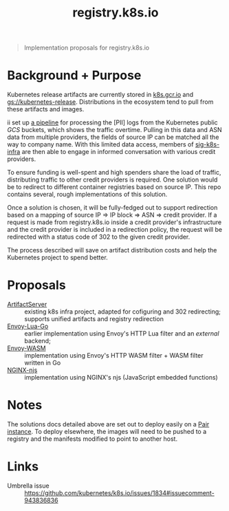 #+TITLE: registry.k8s.io

#+begin_quote
Implementation proposals for registry.k8s.io
#+end_quote

* Background + Purpose
Kubernetes release artifacts are currently stored in [[https://k8s.gcr.io][k8s.gcr.io]] and [[https://storage.googleapis.com/kubernetes-release][gs://kubernetes-release]].
Distributions in the ecosystem tend to pull from these artifacts and images.

ii set up [[https://github.com/kubernetes/k8s.io/tree/main/images/public-log-asn-matcher][a pipeline]] for processing the [PII] logs from the Kubernetes public /GCS/ buckets, which shows the traffic overtime.
Pulling in this data and ASN data from multiple providers, the fields of source IP can be matched all the way to company name.
With this limited data access, members of [[https://github.com/kubernetes/community/tree/master/sig-k8s-infra][sig-k8s-infra]] are then able to engage in informed conversation with various credit providers.

To ensure funding is well-spent and high spenders share the load of traffic, distributing traffic to other credit providers is required.
One solution would be to redirect to different container registries based on source IP.
This repo contains several, rough implementations of this solution.

Once a solution is chosen, it will be fully-fedged out to support redirection based on a mapping of source IP => IP block => ASN => credit provider.
If a request is made from registry.k8s.io inside a credit provider's infrastructure and the credit provider is included in a redirection policy,
the request will be redirected with a status code of 302 to the given credit provider.

The process described will save on artifact distribution costs and help the Kubernetes project to spend better.

* Proposals
- [[./artifactserver/README.org][ArtifactServer]] :: existing k8s infra project, adapted for cofiguring and 302 redirecting; supports unified artifacts and registry redirection
- [[./envoy-lua-go/README.org][Envoy-Lua-Go]] :: earlier implementation using Envoy's HTTP Lua filter and an /external/ backend;
- [[./envoy-wasm/README.org][Envoy-WASM]] :: implementation using Envoy's HTTP WASM filter + WASM filter written in Go
- [[./nginx-njs/README.org][NGINX-njs]] :: implementation using NGINX's njs (JavaScript embedded functions)

* Notes
The solutions docs detailed above are set out to deploy easily on a [[https://pair.sharing.io][Pair instance]].
To deploy elsewhere, the images will need to be pushed to a registry and the manifests modified to point to another host.

* Links
- Umbrella issue :: https://github.com/kubernetes/k8s.io/issues/1834#issuecomment-943836836
